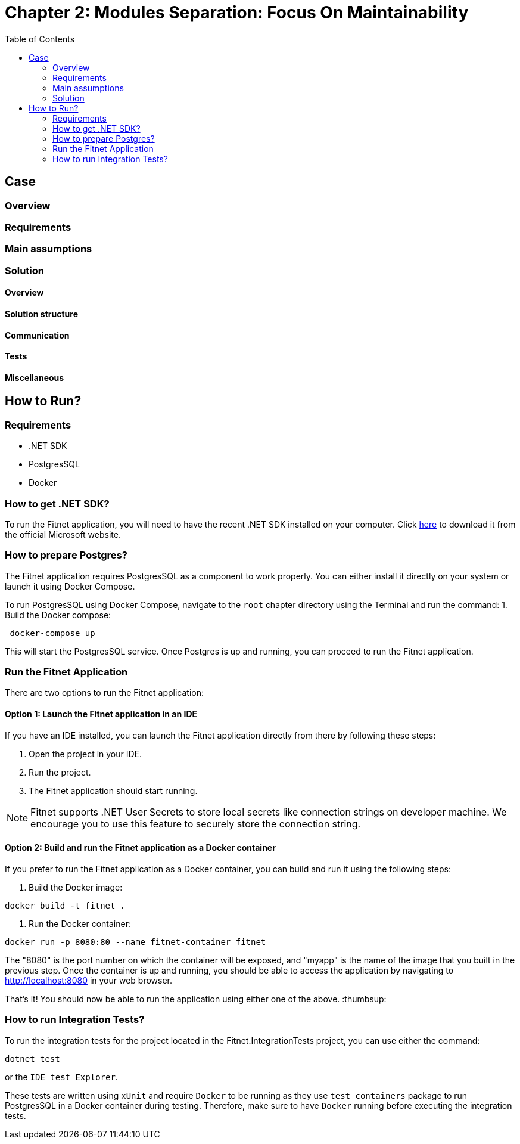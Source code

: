 = Chapter 2: Modules Separation: Focus On Maintainability
:toc:

== Case

=== Overview

=== Requirements

=== Main assumptions

=== Solution

==== Overview

==== Solution structure

==== Communication

==== Tests

==== Miscellaneous

== How to Run?

=== Requirements
- .NET SDK
- PostgresSQL
- Docker

=== How to get .NET SDK?

To run the Fitnet application, you will need to have the recent .NET SDK installed on your computer.
Click link:https://dotnet.microsoft.com/en-us/download[here] 
to download it from the official Microsoft website.

=== How to prepare Postgres?

The Fitnet application requires PostgresSQL as a component to work properly. You can either install it directly on your system or launch it using Docker Compose.

To run PostgresSQL using Docker Compose, navigate to the `root` chapter directory using the Terminal and run the command:
1. Build the Docker compose:

[source,shell]
----
 docker-compose up
----

This will start the PostgresSQL service. Once Postgres is up and running, you can proceed to run the Fitnet application.

=== Run the Fitnet Application

There are two options to run the Fitnet application:

==== Option 1: Launch the Fitnet application in an IDE

If you have an IDE installed, you can launch the Fitnet application directly from there by following these steps:

1. Open the project in your IDE.
2. Run the project.
3. The Fitnet application should start running.

[NOTE]
Fitnet supports .NET User Secrets to store local secrets like connection strings on developer machine. 
We encourage you to use this feature to securely store the connection string.
[end]

==== Option 2: Build and run the Fitnet application as a Docker container

If you prefer to run the Fitnet application as a Docker container, you can build and run it using the following steps:

1. Build the Docker image:

[source,shell]
----
docker build -t fitnet .
----

2. Run the Docker container:
[source,shell]
----
docker run -p 8080:80 --name fitnet-container fitnet
----

The "8080" is the port number on which the container will be exposed, and "myapp" is the name of the image that you built in the previous step. Once the container is up and running, you should be able to access the application by navigating to http://localhost:8080 in your web browser.

That's it! You should now be able to run the application using either one of the above. :thumbsup:

=== How to run Integration Tests?
To run the integration tests for the project located in the Fitnet.IntegrationTests project, you can use either the command:
[source,shell]
----
dotnet test
----
or the `IDE test Explorer`. 

These tests are written using `xUnit` and require `Docker` to be running as they use `test containers` package to run PostgresSQL in a Docker container during testing. 
Therefore, make sure to have `Docker` running before executing the integration tests.